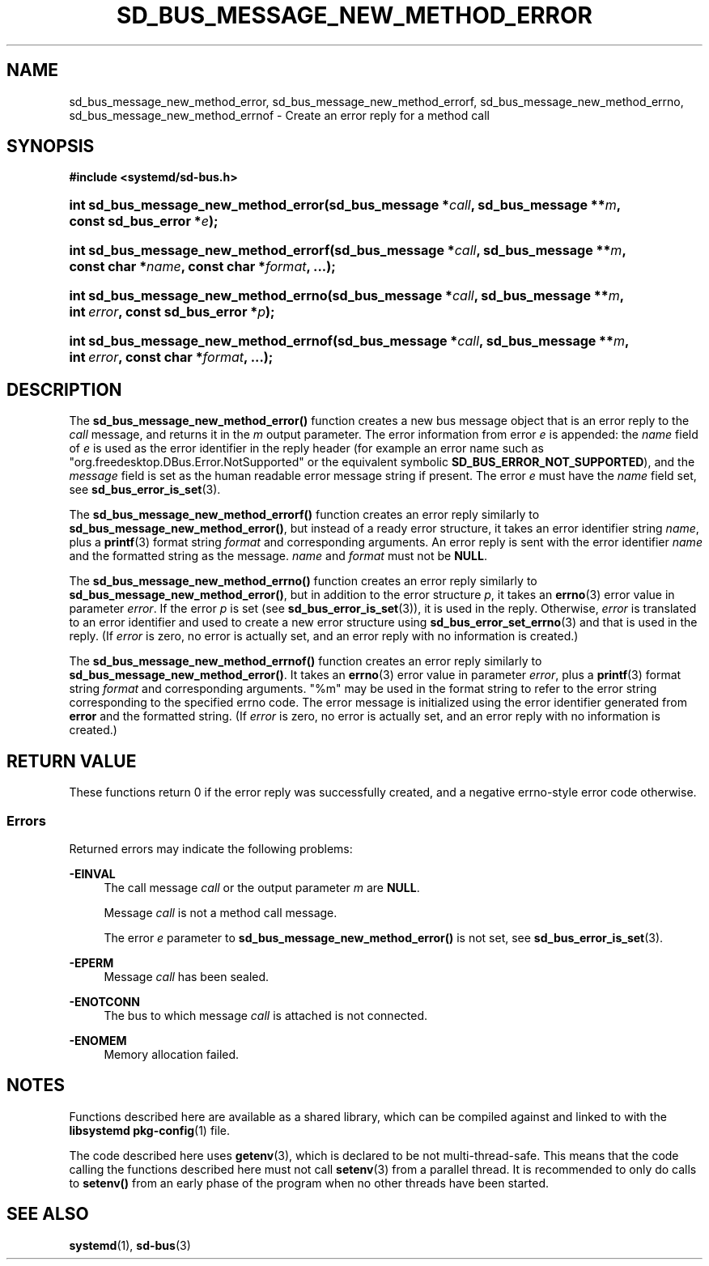 '\" t
.TH "SD_BUS_MESSAGE_NEW_METHOD_ERROR" "3" "" "systemd 256.4" "sd_bus_message_new_method_error"
.\" -----------------------------------------------------------------
.\" * Define some portability stuff
.\" -----------------------------------------------------------------
.\" ~~~~~~~~~~~~~~~~~~~~~~~~~~~~~~~~~~~~~~~~~~~~~~~~~~~~~~~~~~~~~~~~~
.\" http://bugs.debian.org/507673
.\" http://lists.gnu.org/archive/html/groff/2009-02/msg00013.html
.\" ~~~~~~~~~~~~~~~~~~~~~~~~~~~~~~~~~~~~~~~~~~~~~~~~~~~~~~~~~~~~~~~~~
.ie \n(.g .ds Aq \(aq
.el       .ds Aq '
.\" -----------------------------------------------------------------
.\" * set default formatting
.\" -----------------------------------------------------------------
.\" disable hyphenation
.nh
.\" disable justification (adjust text to left margin only)
.ad l
.\" -----------------------------------------------------------------
.\" * MAIN CONTENT STARTS HERE *
.\" -----------------------------------------------------------------
.SH "NAME"
sd_bus_message_new_method_error, sd_bus_message_new_method_errorf, sd_bus_message_new_method_errno, sd_bus_message_new_method_errnof \- Create an error reply for a method call
.SH "SYNOPSIS"
.sp
.ft B
.nf
#include <systemd/sd\-bus\&.h>
.fi
.ft
.HP \w'int\ sd_bus_message_new_method_error('u
.BI "int sd_bus_message_new_method_error(sd_bus_message\ *" "call" ", sd_bus_message\ **" "m" ", const\ sd_bus_error\ *" "e" ");"
.HP \w'int\ sd_bus_message_new_method_errorf('u
.BI "int sd_bus_message_new_method_errorf(sd_bus_message\ *" "call" ", sd_bus_message\ **" "m" ", const\ char\ *" "name" ", const\ char\ *" "format" ", \&...);"
.HP \w'int\ sd_bus_message_new_method_errno('u
.BI "int sd_bus_message_new_method_errno(sd_bus_message\ *" "call" ", sd_bus_message\ **" "m" ", int\ " "error" ", const\ sd_bus_error\ *" "p" ");"
.HP \w'int\ sd_bus_message_new_method_errnof('u
.BI "int sd_bus_message_new_method_errnof(sd_bus_message\ *" "call" ", sd_bus_message\ **" "m" ", int\ " "error" ", const\ char\ *" "format" ", \&...);"
.SH "DESCRIPTION"
.PP
The
\fBsd_bus_message_new_method_error()\fR
function creates a new bus message object that is an error reply to the
\fIcall\fR
message, and returns it in the
\fIm\fR
output parameter\&. The error information from error
\fIe\fR
is appended: the
\fIname\fR
field of
\fIe\fR
is used as the error identifier in the reply header (for example an error name such as
"org\&.freedesktop\&.DBus\&.Error\&.NotSupported"
or the equivalent symbolic
\fBSD_BUS_ERROR_NOT_SUPPORTED\fR), and the
\fImessage\fR
field is set as the human readable error message string if present\&. The error
\fIe\fR
must have the
\fIname\fR
field set, see
\fBsd_bus_error_is_set\fR(3)\&.
.PP
The
\fBsd_bus_message_new_method_errorf()\fR
function creates an error reply similarly to
\fBsd_bus_message_new_method_error()\fR, but instead of a ready error structure, it takes an error identifier string
\fIname\fR, plus a
\fBprintf\fR(3)
format string
\fIformat\fR
and corresponding arguments\&. An error reply is sent with the error identifier
\fIname\fR
and the formatted string as the message\&.
\fIname\fR
and
\fIformat\fR
must not be
\fBNULL\fR\&.
.PP
The
\fBsd_bus_message_new_method_errno()\fR
function creates an error reply similarly to
\fBsd_bus_message_new_method_error()\fR, but in addition to the error structure
\fIp\fR, it takes an
\fBerrno\fR(3)
error value in parameter
\fIerror\fR\&. If the error
\fIp\fR
is set (see
\fBsd_bus_error_is_set\fR(3)), it is used in the reply\&. Otherwise,
\fIerror\fR
is translated to an error identifier and used to create a new error structure using
\fBsd_bus_error_set_errno\fR(3)
and that is used in the reply\&. (If
\fIerror\fR
is zero, no error is actually set, and an error reply with no information is created\&.)
.PP
The
\fBsd_bus_message_new_method_errnof()\fR
function creates an error reply similarly to
\fBsd_bus_message_new_method_error()\fR\&. It takes an
\fBerrno\fR(3)
error value in parameter
\fIerror\fR, plus a
\fBprintf\fR(3)
format string
\fIformat\fR
and corresponding arguments\&.
"%m"
may be used in the format string to refer to the error string corresponding to the specified errno code\&. The error message is initialized using the error identifier generated from
\fBerror\fR
and the formatted string\&. (If
\fIerror\fR
is zero, no error is actually set, and an error reply with no information is created\&.)
.SH "RETURN VALUE"
.PP
These functions return 0 if the error reply was successfully created, and a negative errno\-style error code otherwise\&.
.SS "Errors"
.PP
Returned errors may indicate the following problems:
.PP
\fB\-EINVAL\fR
.RS 4
The call message
\fIcall\fR
or the output parameter
\fIm\fR
are
\fBNULL\fR\&.
.sp
Message
\fIcall\fR
is not a method call message\&.
.sp
The error
\fIe\fR
parameter to
\fBsd_bus_message_new_method_error()\fR
is not set, see
\fBsd_bus_error_is_set\fR(3)\&.
.RE
.PP
\fB\-EPERM\fR
.RS 4
Message
\fIcall\fR
has been sealed\&.
.RE
.PP
\fB\-ENOTCONN\fR
.RS 4
The bus to which message
\fIcall\fR
is attached is not connected\&.
.RE
.PP
\fB\-ENOMEM\fR
.RS 4
Memory allocation failed\&.
.RE
.SH "NOTES"
.PP
Functions described here are available as a shared library, which can be compiled against and linked to with the
\fBlibsystemd\fR\ \&\fBpkg-config\fR(1)
file\&.
.PP
The code described here uses
\fBgetenv\fR(3), which is declared to be not multi\-thread\-safe\&. This means that the code calling the functions described here must not call
\fBsetenv\fR(3)
from a parallel thread\&. It is recommended to only do calls to
\fBsetenv()\fR
from an early phase of the program when no other threads have been started\&.
.SH "SEE ALSO"
.PP
\fBsystemd\fR(1), \fBsd-bus\fR(3)
